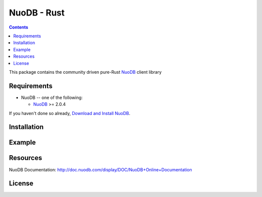 ==============
NuoDB - Rust
==============

.. image:: https://travis-ci.org/vegichan/nuodb-rust.svg?branch=master
 :target: https://travis-ci.org/vegichan/nuodb-rust

.. contents::

This package contains the community driven pure-Rust NuoDB_ client library

Requirements
------------

* NuoDB -- one of the following:

  - NuoDB_ >= 2.0.4

If you haven't done so already, `Download and Install NuoDB <http://dev.nuodb.com/download-nuodb/request/download/>`_.

Installation
------------


Example
-------


Resources
---------

NuoDB Documentation: http://doc.nuodb.com/display/DOC/NuoDB+Online+Documentation

License
-------

.. _Documentation: http://doc.nuodb.com/display/doc/
.. _NuoDB: http://www.nuodb.com/
